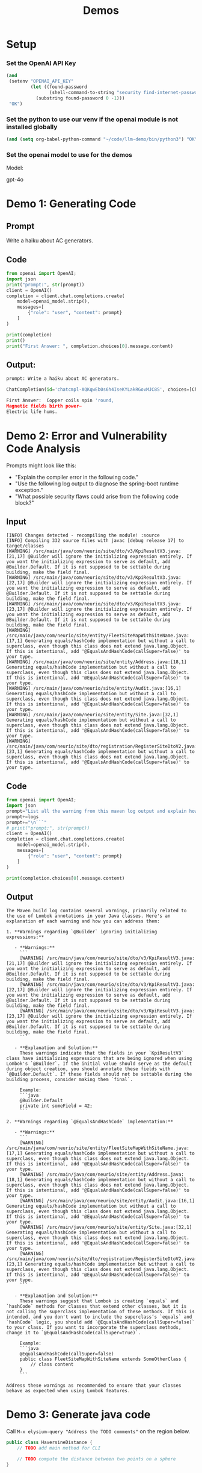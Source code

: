 #+HTML_HEAD: <link rel="stylesheet" type="text/css" href="https://gongzhitaao.org/orgcss/org.css"/>
#+OPTIONS: toc:nil
#+title: Demos
* Setup
*** Set the OpenAI API Key

#+BEGIN_SRC emacs-lisp
(and
 (setenv "OPENAI_API_KEY"
         (let ((found-password
                (shell-command-to-string "security find-internet-password -s api.openai.com -a apikey -w")))
           (substring found-password 0 -1)))
 "OK")
#+END_SRC

#+RESULTS:
: OK

*** Set the python to use our venv if the openai module is not installed globally
#+BEGIN_SRC emacs-lisp
(and (setq org-babel-python-command "~/code/llm-demo/bin/python3") "OK")
#+END_SRC

#+RESULTS:
: OK

*** Set the openai model to use for the demos
Model:
#+NAME: openai-model
gpt-4o

* Demo 1: Generating Code
** Prompt
#+NAME: demo-1-prompt
Write a haiku about AC generators.

** Code
#+NAME: First Prompt
#+HEADER: :var prompt=demo-1-prompt :var openai_model=openai-model
#+BEGIN_SRC python :exports both :results output code :tangle ./src/demo-1.py
from openai import OpenAI;
import json
print("prompt:", str(prompt))
client = OpenAI()
completion = client.chat.completions.create(
    model=openai_model.strip(),
    messages=[
        {"role": "user", "content": prompt}
    ]
)

print(completion)
print()
print("First Answer: ", completion.choices[0].message.content)
#+END_SRC

** Output:
#+RESULTS: First Prompt
#+begin_src python
prompt: Write a haiku about AC generators.

ChatCompletion(id='chatcmpl-AQKqwEb0s6h4IseKYLakRGovMJC8S', choices=[Choice(finish_reason='stop', index=0, logprobs=None, message=ChatCompletionMessage(content="Copper coils spin 'round,  \nMagnetic fields birth power—  \nElectric life hums.", refusal=None, role='assistant', audio=None, function_call=None, tool_calls=None))], created=1730840050, model='gpt-4o-2024-08-06', object='chat.completion', service_tier=None, system_fingerprint='fp_45cf54deae', usage=CompletionUsage(completion_tokens=19, prompt_tokens=15, total_tokens=34, completion_tokens_details=CompletionTokensDetails(audio_tokens=None, reasoning_tokens=0, accepted_prediction_tokens=0, rejected_prediction_tokens=0), prompt_tokens_details=PromptTokensDetails(audio_tokens=None, cached_tokens=0)))

First Answer:  Copper coils spin 'round,
Magnetic fields birth power—
Electric life hums.
#+end_src

* Demo 2: Error and Vulnerability Code Analysis
Prompts might look like this:
- "Explain the compiler error in the following code."
- "Use the following log output to diagnose the spring-boot runtime exception."
- "What possible security flaws could arise from the following code block?"

** Input
#+NAME: log-output
#+BEGIN_EXAMPLE
[INFO] Changes detected - recompiling the module! :source
[INFO] Compiling 332 source files with javac [debug release 17] to target/classes
[WARNING] /src/main/java/com/neurio/site/dto/v3/KpiResultV3.java:[21,17] @Builder will ignore the initializing expression entirely. If you want the initializing expression to serve as default, add @Builder.Default. If it is not supposed to be settable during building, make the field final.
[WARNING] /src/main/java/com/neurio/site/dto/v3/KpiResultV3.java:[22,17] @Builder will ignore the initializing expression entirely. If you want the initializing expression to serve as default, add @Builder.Default. If it is not supposed to be settable during building, make the field final.
[WARNING] /src/main/java/com/neurio/site/dto/v3/KpiResultV3.java:[23,17] @Builder will ignore the initializing expression entirely. If you want the initializing expression to serve as default, add @Builder.Default. If it is not supposed to be settable during building, make the field final.
[WARNING] /src/main/java/com/neurio/site/entity/FleetSiteMapWithSiteName.java:[17,1] Generating equals/hashCode implementation but without a call to superclass, even though this class does not extend java.lang.Object. If this is intentional, add '@EqualsAndHashCode(callSuper=false)' to your type.
[WARNING] /src/main/java/com/neurio/site/entity/Address.java:[18,1] Generating equals/hashCode implementation but without a call to superclass, even though this class does not extend java.lang.Object. If this is intentional, add '@EqualsAndHashCode(callSuper=false)' to your type.
[WARNING] /src/main/java/com/neurio/site/entity/Audit.java:[16,1] Generating equals/hashCode implementation but without a call to superclass, even though this class does not extend java.lang.Object. If this is intentional, add '@EqualsAndHashCode(callSuper=false)' to your type.
[WARNING] /src/main/java/com/neurio/site/entity/Site.java:[32,1] Generating equals/hashCode implementation but without a call to superclass, even though this class does not extend java.lang.Object. If this is intentional, add '@EqualsAndHashCode(callSuper=false)' to your type.
[WARNING] /src/main/java/com/neurio/site/dto/registration/RegisterSiteDtoV2.java:[23,1] Generating equals/hashCode implementation but without a call to superclass, even though this class does not extend java.lang.Object. If this is intentional, add '@EqualsAndHashCode(callSuper=false)' to your type.
#+END_EXAMPLE

** Code
#+NAME: Log Analysis
#+HEADER: :var logs=log-output :var openai_model=openai-model
#+BEGIN_SRC python :exports both :results output markdown :tangle ./src/demo-2.py
from openai import OpenAI;
import json
prompt="List all the warning from this maven log output and explain how to address each one.\n\n```\n"
prompt+=logs
prompt+="\n```"
# print("prompt:", str(prompt))
client = OpenAI()
completion = client.chat.completions.create(
    model=openai_model.strip(),
    messages=[
        {"role": "user", "content": prompt}
    ]
)

print(completion.choices[0].message.content)
#+END_SRC

** Output
#+RESULTS: Log Analysis
#+begin_example
The Maven build log contains several warnings, primarily related to the use of Lombok annotations in your Java classes. Here's an explanation of each warning and how you can address them:

1. **Warnings regarding `@Builder` ignoring initializing expressions:**

   - **Warnings:**
     ```
     [WARNING] /src/main/java/com/neurio/site/dto/v3/KpiResultV3.java:[21,17] @Builder will ignore the initializing expression entirely. If you want the initializing expression to serve as default, add @Builder.Default. If it is not supposed to be settable during building, make the field final.
     [WARNING] /src/main/java/com/neurio/site/dto/v3/KpiResultV3.java:[22,17] @Builder will ignore the initializing expression entirely. If you want the initializing expression to serve as default, add @Builder.Default. If it is not supposed to be settable during building, make the field final.
     [WARNING] /src/main/java/com/neurio/site/dto/v3/KpiResultV3.java:[23,17] @Builder will ignore the initializing expression entirely. If you want the initializing expression to serve as default, add @Builder.Default. If it is not supposed to be settable during building, make the field final.
     ```

   - **Explanation and Solution:**
     These warnings indicate that the fields in your `KpiResultV3` class have initializing expressions that are being ignored when using Lombok's `@Builder`. If the initial value should serve as the default during object creation, you should annotate these fields with `@Builder.Default`. If these fields should not be settable during the building process, consider making them `final`.

     Example:
     ```java
     @Builder.Default
     private int someField = 42;
     ```

2. **Warnings regarding `@EqualsAndHashCode` implementation:**

   - **Warnings:**
     ```
     [WARNING] /src/main/java/com/neurio/site/entity/FleetSiteMapWithSiteName.java:[17,1] Generating equals/hashCode implementation but without a call to superclass, even though this class does not extend java.lang.Object. If this is intentional, add '@EqualsAndHashCode(callSuper=false)' to your type.
     [WARNING] /src/main/java/com/neurio/site/entity/Address.java:[18,1] Generating equals/hashCode implementation but without a call to superclass, even though this class does not extend java.lang.Object. If this is intentional, add '@EqualsAndHashCode(callSuper=false)' to your type.
     [WARNING] /src/main/java/com/neurio/site/entity/Audit.java:[16,1] Generating equals/hashCode implementation but without a call to superclass, even though this class does not extend java.lang.Object. If this is intentional, add '@EqualsAndHashCode(callSuper=false)' to your type.
     [WARNING] /src/main/java/com/neurio/site/entity/Site.java:[32,1] Generating equals/hashCode implementation but without a call to superclass, even though this class does not extend java.lang.Object. If this is intentional, add '@EqualsAndHashCode(callSuper=false)' to your type.
     [WARNING] /src/main/java/com/neurio/site/dto/registration/RegisterSiteDtoV2.java:[23,1] Generating equals/hashCode implementation but without a call to superclass, even though this class does not extend java.lang.Object. If this is intentional, add '@EqualsAndHashCode(callSuper=false)' to your type.
     ```

   - **Explanation and Solution:**
     These warnings suggest that Lombok is creating `equals` and `hashCode` methods for classes that extend other classes, but it is not calling the superclass implementation of these methods. If this is intended, and you don't want to include the superclass’s `equals` and `hashCode` logic, you should add `@EqualsAndHashCode(callSuper=false)` to your class. If you want to incorporate the superclass methods, change it to `@EqualsAndHashCode(callSuper=true)`.

     Example:
     ```java
     @EqualsAndHashCode(callSuper=false)
     public class FleetSiteMapWithSiteName extends SomeOtherClass {
         // class content
     }
     ```

Address these warnings as recommended to ensure that your classes behave as expected when using Lombok features.
#+end_example

* Demo 3: Generate java code
Call ~M-x elysium-query "Address the TODO comments"~ on the region below.

#+BEGIN_SRC java :tangle src/HaversineDistance.java
public class HaversineDistance {
    // TODO add main method for CLI

    // TODO compute the distance between two points on a sphere
}
#+END_SRC

